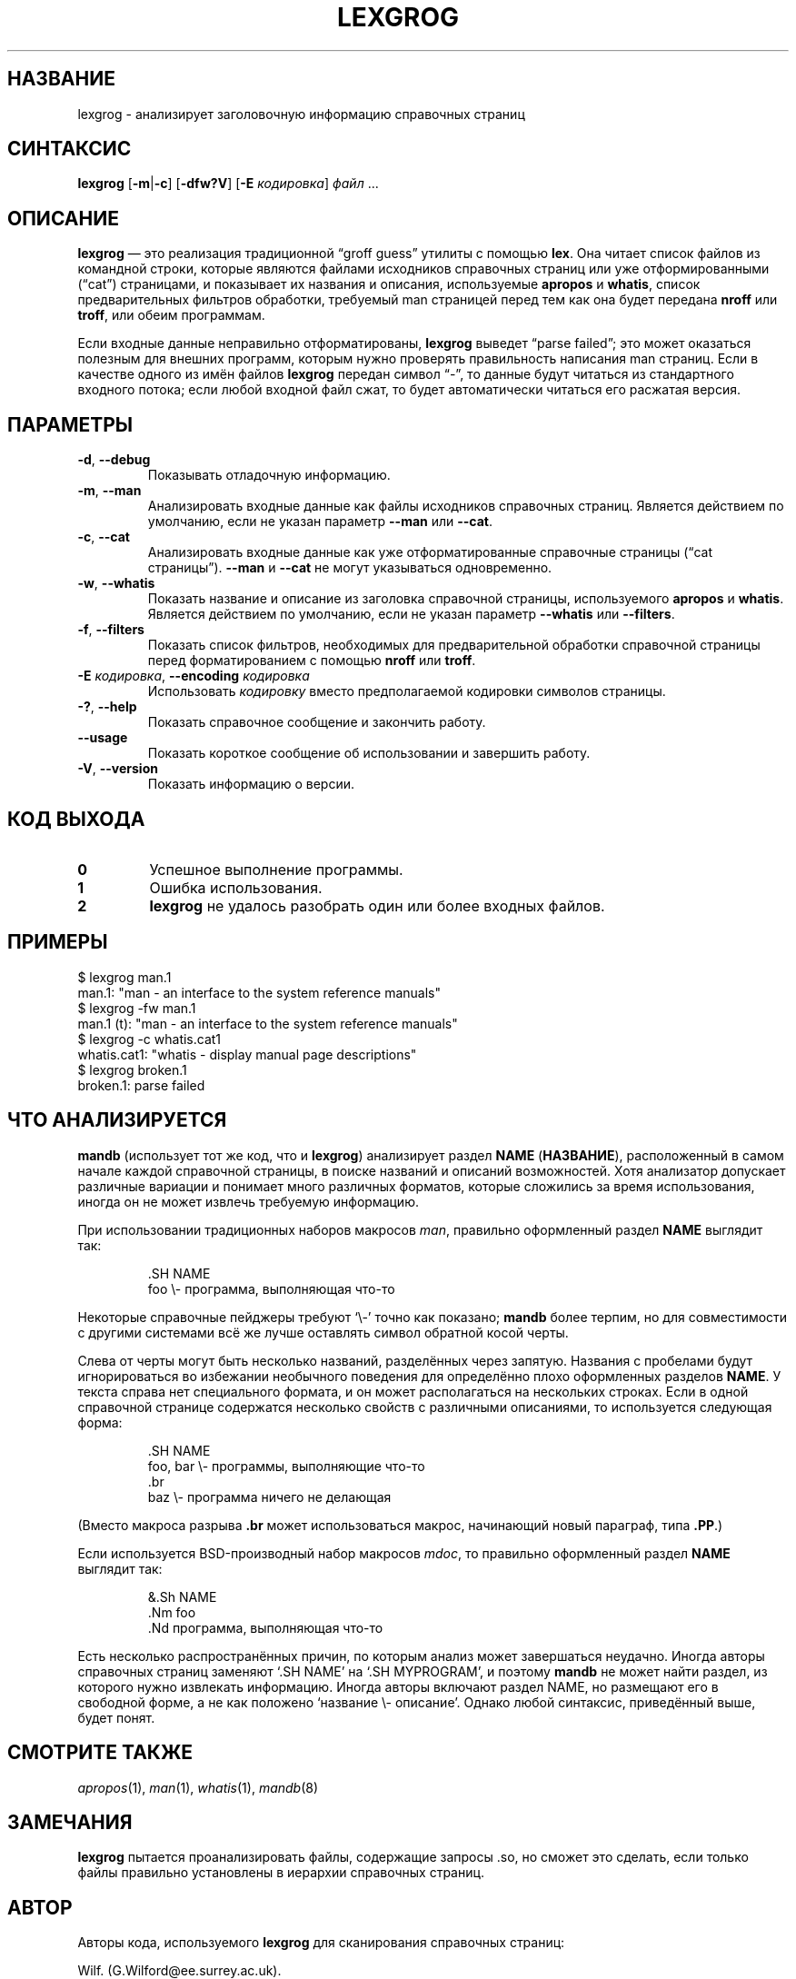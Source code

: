 .if  !'po4a'hide' .ds mC CW
.\" Man page for lexgrog
.\"
.\" Copyright (c) 2001 Colin Watson <cjwatson@debian.org>
.\"
.\" You may distribute under the terms of the GNU General Public
.\" License as specified in the file docs/COPYING.GPLv2 that comes with the
.\" man-db distribution.
.\"
.if  t .if \n(.g .ds mC CR
.if  n .ds mC R
.
.\" in an example (EX/EE)?
.nr mE 0
.
.if  !\n(.g \{\
.de EX
.  br
.  if !\\n(mE \{\
.    nr mF \\n(.f
.    nr mP \\n(PD
.    nr PD 1v
.    nf
.    ft \\*(mC
.    nr mE 1
.  \}
..
.\}
.
.
.if  !\n(.g \{\
.de EE
.  br
.  if \\n(mE \{\
.    ft \\n(mF
.    nr PD \\n(mP
.    fi
.    nr mE 0
.  \}
..
.\}
.\" End example.
.
.pc ""
.\"*******************************************************************
.\"
.\" This file was generated with po4a. Translate the source file.
.\"
.\"*******************************************************************
.TH LEXGROG 1 2024-04-05 2.12.1 "Утилиты просмотра справочных страниц"
.SH НАЗВАНИЕ
lexgrog \- анализирует заголовочную информацию справочных страниц
.SH СИНТАКСИС
\fBlexgrog\fP [\|\fB\-m\fP\||\|\fB\-c\fP\|] [\|\fB\-dfw?V\fP\|] [\|\fB\-E\fP \fIкодировка\fP\|]
\fIфайл\fP \&.\|.\|.
.SH ОПИСАНИЕ
\fBlexgrog\fP — это реализация традиционной \(lqgroff guess\(rq утилиты с
помощью \fBlex\fP. Она читает список файлов из командной строки, которые
являются файлами исходников справочных страниц или уже отформированными
(\(lqcat\(rq) страницами, и показывает их названия и описания, используемые
\fBapropos\fP и \fBwhatis\fP, список предварительных фильтров обработки, требуемый
man страницей перед тем как она будет передана \fBnroff\fP или \fBtroff\fP, или
обеим программам.
.PP
Если входные данные неправильно отформатированы, \fBlexgrog\fP выведет
\(lqparse failed\(rq; это может оказаться полезным для внешних программ,
которым нужно проверять правильность написания man страниц. Если в качестве
одного из имён файлов \fBlexgrog\fP передан символ \(lq\-\(rq, то данные будут
читаться из стандартного входного потока; если любой входной файл сжат, то
будет автоматически читаться его расжатая версия.
.SH ПАРАМЕТРЫ
.TP 
.if  !'po4a'hide' .BR \-d ", " \-\-debug
Показывать отладочную информацию.
.TP 
.if  !'po4a'hide' .BR \-m ", " \-\-man
Анализировать входные данные как файлы исходников справочных
страниц. Является действием по умолчанию, если не указан параметр \fB\-\-man\fP
или \fB\-\-cat\fP.
.TP 
.if  !'po4a'hide' .BR \-c ", " \-\-cat
Анализировать входные данные как уже отформатированные справочные страницы
(\(lqcat страницы\(rq). \fB\-\-man\fP и \fB\-\-cat\fP не могут указываться
одновременно.
.TP 
.if  !'po4a'hide' .BR \-w ", " \-\-whatis
Показать название и описание из заголовка справочной страницы, используемого
\fBapropos\fP и \fBwhatis\fP. Является действием по умолчанию, если не указан
параметр \fB\-\-whatis\fP или \fB\-\-filters\fP.
.TP 
.if  !'po4a'hide' .BR \-f ", " \-\-filters
Показать список фильтров, необходимых для предварительной обработки
справочной страницы перед форматированием с помощью \fBnroff\fP или \fBtroff\fP.
.TP 
\fB\-E\fP \fIкодировка\fP, \fB\-\-encoding\fP \fIкодировка\fP
Использовать \fIкодировку\fP вместо предполагаемой кодировки символов страницы.
.TP 
.if  !'po4a'hide' .BR \-? ", " \-\-help
Показать справочное сообщение и закончить работу.
.TP 
.if  !'po4a'hide' .B \-\-usage
Показать короткое сообщение об использовании и завершить работу.
.TP 
.if  !'po4a'hide' .BR \-V ", " \-\-version
Показать информацию о версии.
.SH "КОД ВЫХОДА"
.TP 
.if  !'po4a'hide' .B 0
Успешное выполнение программы.
.TP 
.if  !'po4a'hide' .B 1
Ошибка использования.
.TP 
.if  !'po4a'hide' .B 2
\fBlexgrog\fP не удалось разобрать один или более входных файлов.
.SH ПРИМЕРЫ
.nf
  $ lexgrog man.1
  man.1: "man \- an interface to the system reference manuals"
  $ lexgrog \-fw man.1
  man.1 (t): "man \- an interface to the system reference manuals"
  $ lexgrog \-c whatis.cat1
  whatis.cat1: "whatis \- display manual page descriptions"
  $ lexgrog broken.1
  broken.1: parse failed
.fi
.SH "ЧТО АНАЛИЗИРУЕТСЯ"
\fBmandb\fP (использует тот же код, что и \fBlexgrog\fP) анализирует раздел
\fBNAME\fP (\fBНАЗВАНИЕ\fP), расположенный в самом начале каждой справочной
страницы, в поиске названий и описаний возможностей. Хотя анализатор
допускает различные вариации и понимает много различных форматов, которые
сложились за время использования, иногда он не может извлечь требуемую
информацию.
.PP
При использовании традиционных наборов макросов \fIman\fP, правильно
оформленный раздел \fBNAME\fP выглядит так:
.PP
.RS
.EX
\&.SH NAME
foo \e\- программа, выполняющая что\-то
.EE
.RE
.PP
Некоторые справочные пейджеры требуют \(oq\e\-\(cq точно как показано;
\fBmandb\fP более терпим, но для совместимости с другими системами всё же
лучше оставлять символ обратной косой черты.
.PP
Слева от черты могут быть несколько названий, разделённых через
запятую. Названия с пробелами будут игнорироваться во избежании необычного
поведения для определённо плохо оформленных разделов \fBNAME\fP. У текста
справа нет специального формата, и он может располагаться на нескольких
строках. Если в одной справочной странице содержатся несколько свойств с
различными описаниями, то используется следующая форма:
.PP
.RS
.EX
\&.SH NAME
foo, bar \e\- программы, выполняющие что\-то
\&.br
baz \e\- программа ничего не делающая
.EE
.RE
.PP
(Вместо макроса разрыва \fB.br\fP может использоваться макрос, начинающий новый
параграф, типа \fB.PP\fP.)
.PP
Если используется BSD\-производный набор макросов \fImdoc\fP, то правильно
оформленный раздел \fBNAME\fP выглядит так:
.PP
.RS
.EX
&.Sh NAME
\&.Nm foo
\&.Nd программа, выполняющая что\-то
.EE
.RE

Есть несколько распространённых причин, по которым анализ может завершаться
неудачно. Иногда авторы справочных страниц заменяют \(oq.SH NAME\(cq на
\(oq.SH MYPROGRAM\(cq, и поэтому \fBmandb\fP не может найти раздел, из
которого нужно извлекать информацию. Иногда авторы включают раздел NAME, но
размещают его в свободной форме, а не как положено \(oqназвание \e\-
описание\(cq. Однако любой синтаксис, приведённый выше, будет понят.
.SH "СМОТРИТЕ ТАКЖЕ"
.if  !'po4a'hide' .IR apropos (1),
.if  !'po4a'hide' .IR man (1),
.if  !'po4a'hide' .IR whatis (1),
.if  !'po4a'hide' .IR mandb (8)
.SH ЗАМЕЧАНИЯ
\fBlexgrog\fP пытается проанализировать файлы, содержащие запросы .so, но
сможет это сделать, если только файлы правильно установлены в иерархии
справочных страниц.
.SH АВТОР
Авторы кода, используемого \fBlexgrog\fP для сканирования справочных страниц:
.PP
.nf
.if  !'po4a'hide' Wilf.\& (G.Wilford@ee.surrey.ac.uk).
.if  !'po4a'hide' Fabrizio Polacco (fpolacco@debian.org).
.if  !'po4a'hide' Colin Watson (cjwatson@debian.org).
.fi
.PP
Колин Ватсон (Colin Watson) написал текущий вариант для интерфейса командной
строки, а также данную справочную страницу.
.SH ОШИБКИ
.if  !'po4a'hide' https://gitlab.com/man-db/man-db/-/issues
.br
.if  !'po4a'hide' https://savannah.nongnu.org/bugs/?group=man-db
